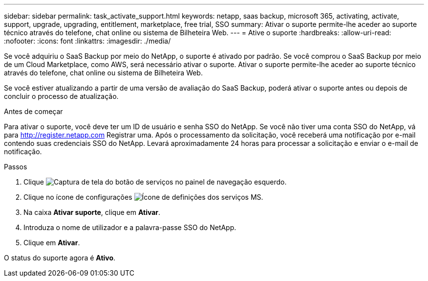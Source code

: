---
sidebar: sidebar 
permalink: task_activate_support.html 
keywords: netapp, saas backup, microsoft 365, activating, activate, support, upgrade, upgrading, entitlement, marketplace, free trial, SSO 
summary: Ativar o suporte permite-lhe aceder ao suporte técnico através do telefone, chat online ou sistema de Bilheteira Web. 
---
= Ative o suporte
:hardbreaks:
:allow-uri-read: 
:nofooter: 
:icons: font
:linkattrs: 
:imagesdir: ./media/


[role="lead"]
Se você adquiriu o SaaS Backup por meio do NetApp, o suporte é ativado por padrão. Se você comprou o SaaS Backup por meio de um Cloud Marketplace, como AWS, será necessário ativar o suporte. Ativar o suporte permite-lhe aceder ao suporte técnico através do telefone, chat online ou sistema de Bilheteira Web.

Se você estiver atualizando a partir de uma versão de avaliação do SaaS Backup, poderá ativar o suporte antes ou depois de concluir o processo de atualização.

.Antes de começar
Para ativar o suporte, você deve ter um ID de usuário e senha SSO do NetApp. Se você não tiver uma conta SSO do NetApp, vá para http://register.netapp.com[] Registrar uma. Após o processamento da solicitação, você receberá uma notificação por e-mail contendo suas credenciais SSO do NetApp. Levará aproximadamente 24 horas para processar a solicitação e enviar o e-mail de notificação.

.Passos
. Clique image:services.gif["Captura de tela do botão de serviços"] no painel de navegação esquerdo.
. Clique no ícone de configurações image:configure_icon.gif["Ícone de definições dos serviços MS"].
. Na caixa *Ativar suporte*, clique em *Ativar*.
. Introduza o nome de utilizador e a palavra-passe SSO do NetApp.
. Clique em *Ativar*.


O status do suporte agora é *Ativo*.
